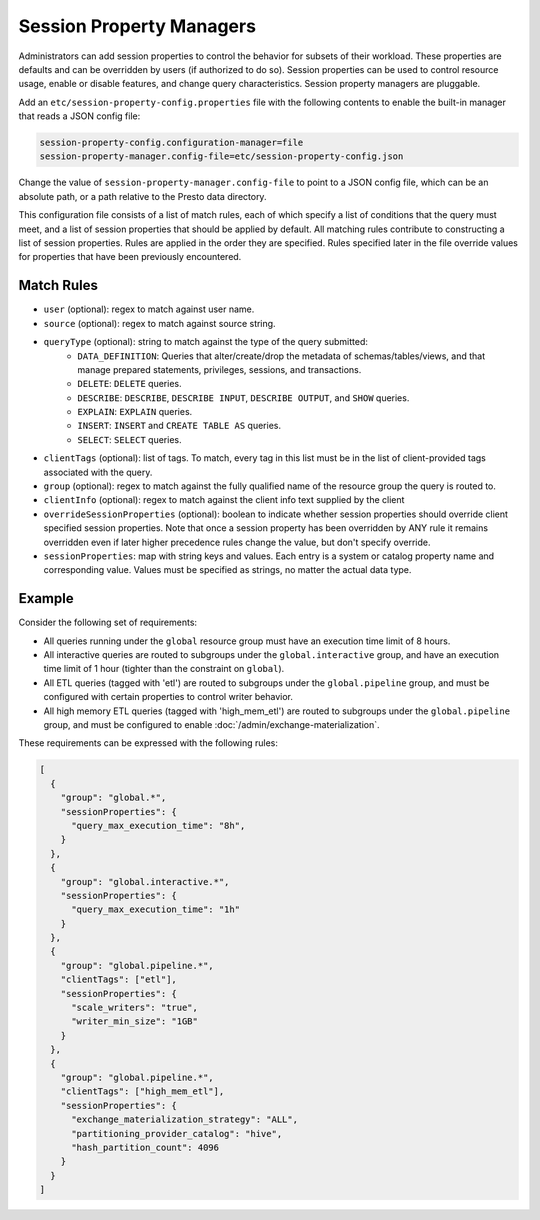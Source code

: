 =========================
Session Property Managers
=========================

Administrators can add session properties to control the behavior for subsets of their workload.
These properties are defaults and can be overridden by users (if authorized to do so). Session
properties can be used to control resource usage, enable or disable features, and change query
characteristics. Session property managers are pluggable.

Add an ``etc/session-property-config.properties`` file with the following contents to enable
the built-in manager that reads a JSON config file:

.. code-block:: none

    session-property-config.configuration-manager=file
    session-property-manager.config-file=etc/session-property-config.json

Change the value of ``session-property-manager.config-file`` to point to a JSON config file,
which can be an absolute path, or a path relative to the Presto data directory.

This configuration file consists of a list of match rules, each of which specify a list of
conditions that the query must meet, and a list of session properties that should be applied
by default. All matching rules contribute to constructing a list of session properties. Rules
are applied in the order they are specified. Rules specified later in the file override values
for properties that have been previously encountered.

Match Rules
-----------

* ``user`` (optional): regex to match against user name.

* ``source`` (optional): regex to match against source string.

* ``queryType`` (optional): string to match against the type of the query submitted:
    * ``DATA_DEFINITION``: Queries that alter/create/drop the metadata of schemas/tables/views, and that manage
      prepared statements, privileges, sessions, and transactions.
    * ``DELETE``: ``DELETE`` queries.
    * ``DESCRIBE``: ``DESCRIBE``, ``DESCRIBE INPUT``, ``DESCRIBE OUTPUT``, and ``SHOW`` queries.
    * ``EXPLAIN``: ``EXPLAIN`` queries.
    * ``INSERT``: ``INSERT`` and ``CREATE TABLE AS`` queries.
    * ``SELECT``: ``SELECT`` queries.

* ``clientTags`` (optional): list of tags. To match, every tag in this list must be in the list of
  client-provided tags associated with the query.

* ``group`` (optional): regex to match against the fully qualified name of the resource group the query is
  routed to.

* ``clientInfo`` (optional): regex to match against the client info text supplied by the client

* ``overrideSessionProperties`` (optional): boolean to indicate whether session properties should override client specified session properties.
  Note that once a session property has been overridden by ANY rule it remains overridden even if later higher precedence rules change the
  value, but don't specify override.

* ``sessionProperties``: map with string keys and values. Each entry is a system or catalog property name and
  corresponding value. Values must be specified as strings, no matter the actual data type.

Example
-------

Consider the following set of requirements:

* All queries running under the ``global`` resource group must have an execution time limit of 8 hours.

* All interactive queries are routed to subgroups under the ``global.interactive`` group, and have an execution time
  limit of 1 hour (tighter than the constraint on ``global``).

* All ETL queries (tagged with 'etl') are routed to subgroups under the ``global.pipeline`` group, and must be
  configured with certain properties to control writer behavior.

* All high memory ETL queries (tagged with 'high_mem_etl') are routed to subgroups under the ``global.pipeline`` group,
  and must be configured to enable :doc:`/admin/exchange-materialization`.

These requirements can be expressed with the following rules:

.. code-block:: json

    [
      {
        "group": "global.*",
        "sessionProperties": {
          "query_max_execution_time": "8h",
        }
      },
      {
        "group": "global.interactive.*",
        "sessionProperties": {
          "query_max_execution_time": "1h"
        }
      },
      {
        "group": "global.pipeline.*",
        "clientTags": ["etl"],
        "sessionProperties": {
          "scale_writers": "true",
          "writer_min_size": "1GB"
        }
      },
      {
        "group": "global.pipeline.*",
        "clientTags": ["high_mem_etl"],
        "sessionProperties": {
          "exchange_materialization_strategy": "ALL",
          "partitioning_provider_catalog": "hive",
          "hash_partition_count": 4096
        }
      }
    ]
